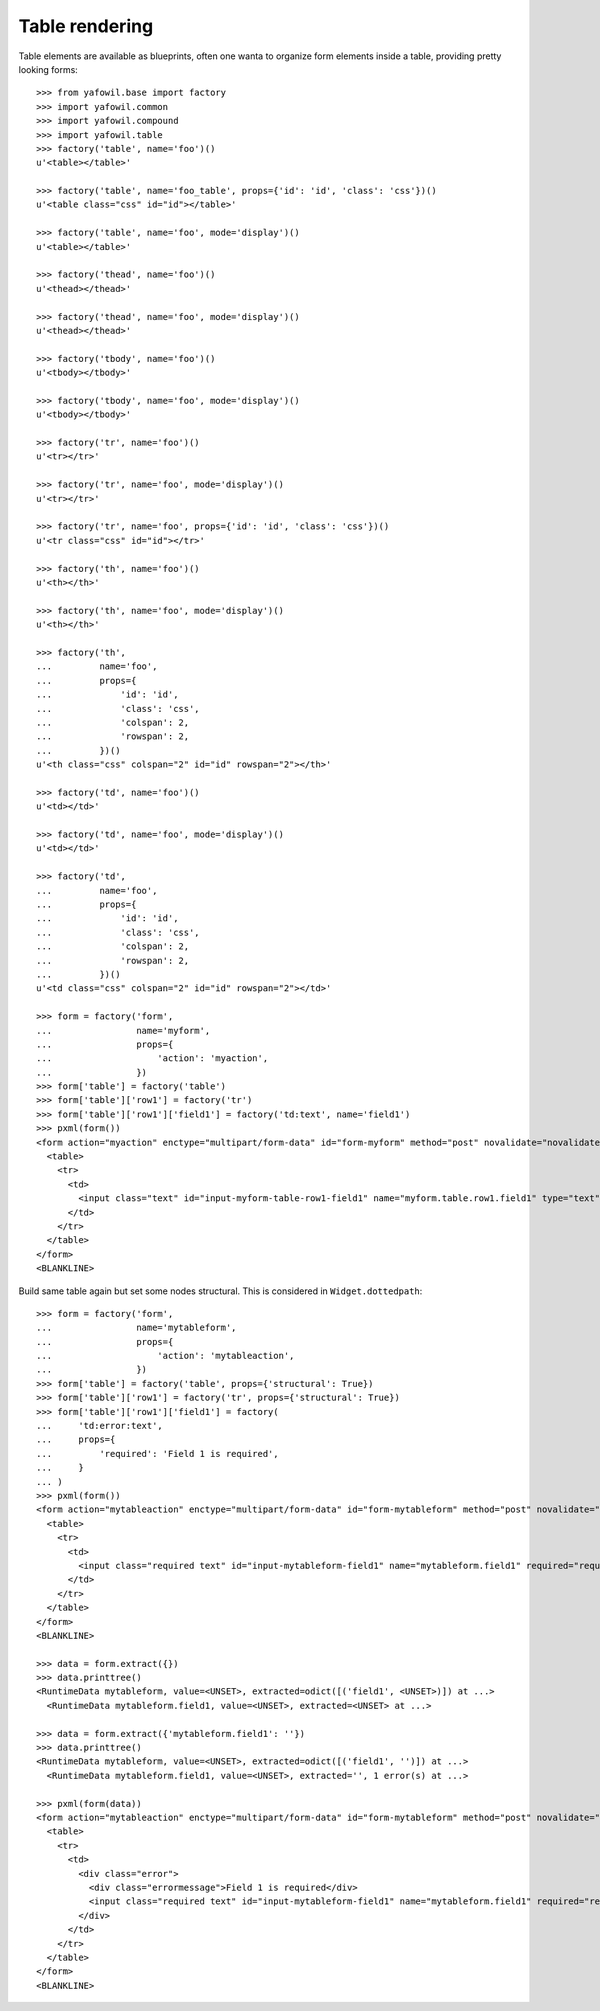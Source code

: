 Table rendering
---------------

Table elements are available as blueprints, often one wanta to organize
form elements inside a table, providing pretty looking forms::

    >>> from yafowil.base import factory
    >>> import yafowil.common
    >>> import yafowil.compound
    >>> import yafowil.table
    >>> factory('table', name='foo')()
    u'<table></table>'
    
    >>> factory('table', name='foo_table', props={'id': 'id', 'class': 'css'})()
    u'<table class="css" id="id"></table>'
    
    >>> factory('table', name='foo', mode='display')()
    u'<table></table>'
    
    >>> factory('thead', name='foo')()
    u'<thead></thead>'
    
    >>> factory('thead', name='foo', mode='display')()
    u'<thead></thead>'
    
    >>> factory('tbody', name='foo')()
    u'<tbody></tbody>'
    
    >>> factory('tbody', name='foo', mode='display')()
    u'<tbody></tbody>'
    
    >>> factory('tr', name='foo')()
    u'<tr></tr>'
    
    >>> factory('tr', name='foo', mode='display')()
    u'<tr></tr>'
    
    >>> factory('tr', name='foo', props={'id': 'id', 'class': 'css'})()
    u'<tr class="css" id="id"></tr>'
    
    >>> factory('th', name='foo')()
    u'<th></th>'
    
    >>> factory('th', name='foo', mode='display')()
    u'<th></th>'
    
    >>> factory('th',
    ...         name='foo',
    ...         props={
    ...             'id': 'id',
    ...             'class': 'css',
    ...             'colspan': 2,
    ...             'rowspan': 2,
    ...         })()
    u'<th class="css" colspan="2" id="id" rowspan="2"></th>'
    
    >>> factory('td', name='foo')()
    u'<td></td>'
    
    >>> factory('td', name='foo', mode='display')()
    u'<td></td>'
    
    >>> factory('td',
    ...         name='foo',
    ...         props={
    ...             'id': 'id',
    ...             'class': 'css',
    ...             'colspan': 2,
    ...             'rowspan': 2,
    ...         })()
    u'<td class="css" colspan="2" id="id" rowspan="2"></td>'
    
    >>> form = factory('form',
    ...                name='myform',
    ...                props={
    ...                    'action': 'myaction',
    ...                })
    >>> form['table'] = factory('table')
    >>> form['table']['row1'] = factory('tr')
    >>> form['table']['row1']['field1'] = factory('td:text', name='field1')
    >>> pxml(form())
    <form action="myaction" enctype="multipart/form-data" id="form-myform" method="post" novalidate="novalidate">
      <table>
        <tr>
          <td>
            <input class="text" id="input-myform-table-row1-field1" name="myform.table.row1.field1" type="text" value=""/>
          </td>
        </tr>
      </table>
    </form>
    <BLANKLINE>
    
Build same table again but set some nodes structural. This is considered in
``Widget.dottedpath``::

    >>> form = factory('form',
    ...                name='mytableform',
    ...                props={
    ...                    'action': 'mytableaction',
    ...                })
    >>> form['table'] = factory('table', props={'structural': True})
    >>> form['table']['row1'] = factory('tr', props={'structural': True})
    >>> form['table']['row1']['field1'] = factory(
    ...     'td:error:text',
    ...     props={
    ...         'required': 'Field 1 is required',
    ...     }
    ... )
    >>> pxml(form())
    <form action="mytableaction" enctype="multipart/form-data" id="form-mytableform" method="post" novalidate="novalidate">
      <table>
        <tr>
          <td>
            <input class="required text" id="input-mytableform-field1" name="mytableform.field1" required="required" type="text" value=""/>
          </td>
        </tr>
      </table>
    </form>
    <BLANKLINE>
    
    >>> data = form.extract({})
    >>> data.printtree()
    <RuntimeData mytableform, value=<UNSET>, extracted=odict([('field1', <UNSET>)]) at ...>
      <RuntimeData mytableform.field1, value=<UNSET>, extracted=<UNSET> at ...>
    
    >>> data = form.extract({'mytableform.field1': ''})
    >>> data.printtree()
    <RuntimeData mytableform, value=<UNSET>, extracted=odict([('field1', '')]) at ...>
      <RuntimeData mytableform.field1, value=<UNSET>, extracted='', 1 error(s) at ...>
    
    >>> pxml(form(data))
    <form action="mytableaction" enctype="multipart/form-data" id="form-mytableform" method="post" novalidate="novalidate">
      <table>
        <tr>
          <td>
            <div class="error">
              <div class="errormessage">Field 1 is required</div>
              <input class="required text" id="input-mytableform-field1" name="mytableform.field1" required="required" type="text" value=""/>
            </div>
          </td>
        </tr>
      </table>
    </form>
    <BLANKLINE>
